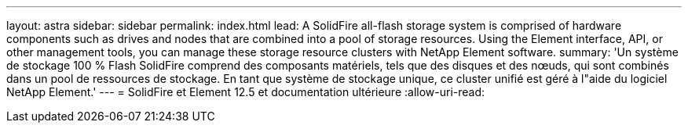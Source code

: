 ---
layout: astra 
sidebar: sidebar 
permalink: index.html 
lead: A SolidFire all-flash storage system is comprised of hardware components such as drives and nodes that are combined into a pool of storage resources. Using the Element interface, API, or other management tools, you can manage these storage resource clusters with NetApp Element software. 
summary: 'Un système de stockage 100 % Flash SolidFire comprend des composants matériels, tels que des disques et des nœuds, qui sont combinés dans un pool de ressources de stockage. En tant que système de stockage unique, ce cluster unifié est géré à l"aide du logiciel NetApp Element.' 
---
= SolidFire et Element 12.5 et documentation ultérieure
:allow-uri-read: 


